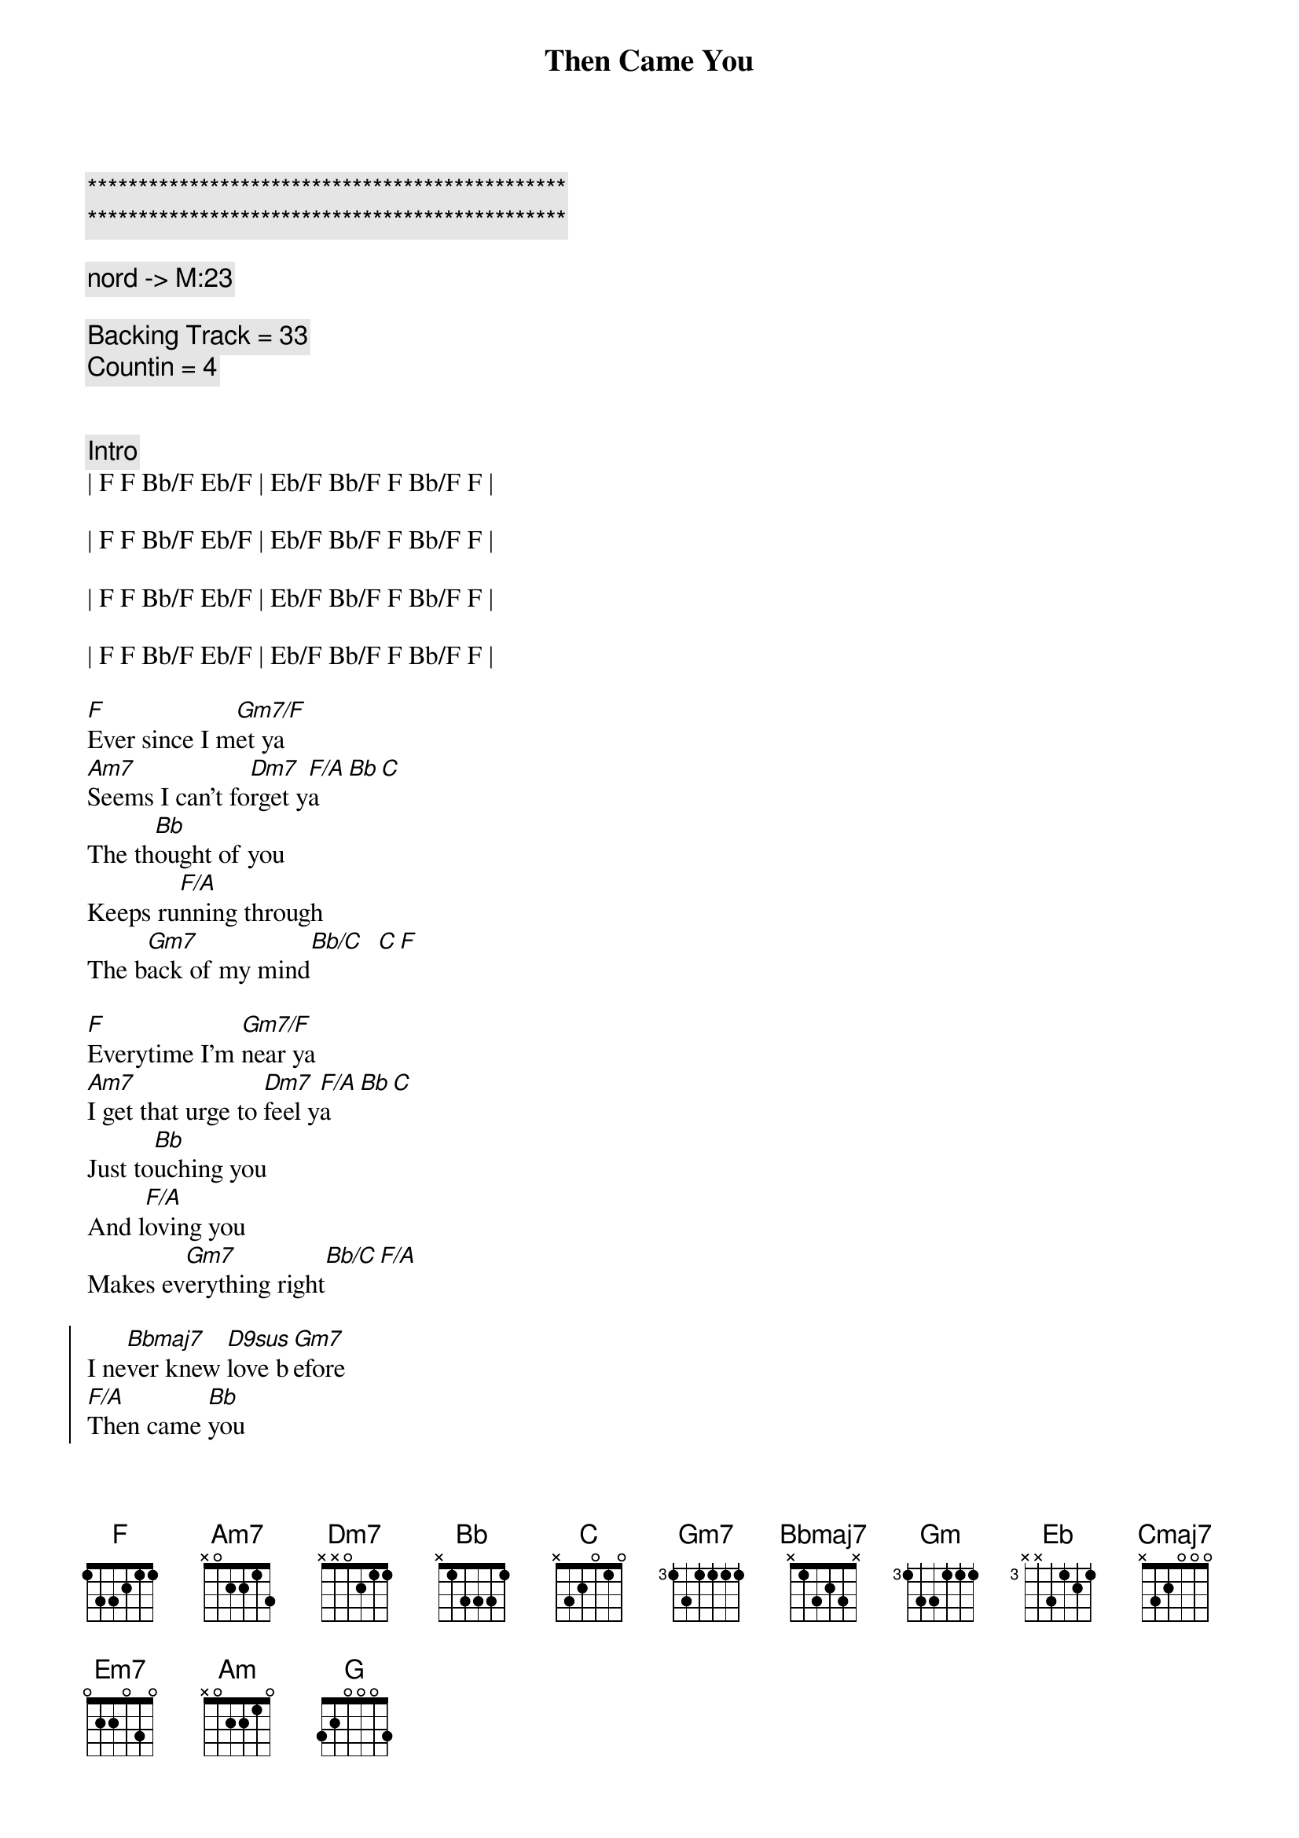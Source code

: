 {title: Then Came You}
{artist: Dionne Warwick}
{key: F}
{duration: 3:00}
{tempo: 116}

{c:***********************************************}
{c:***********************************************}

{comment: nord -> M:23}

{comment: Backing Track = 33}
{comment: Countin = 4}


{comment: Intro}
| F F Bb/F Eb/F | Eb/F Bb/F F Bb/F F |

| F F Bb/F Eb/F | Eb/F Bb/F F Bb/F F |

| F F Bb/F Eb/F | Eb/F Bb/F F Bb/F F |

| F F Bb/F Eb/F | Eb/F Bb/F F Bb/F F |

{start_of_verse}
[F]Ever since I m[Gm7/F]et ya
[Am7]Seems I can't fo[Dm7]rget y[F/A]a[Bb][C]
The th[Bb]ought of you
Keeps ru[F/A]nning through
The b[Gm7]ack of my mind[Bb/C]  [C][F]
{end_of_verse}

{start_of_verse}
[F]Everytime I'm [Gm7/F]near ya
[Am7]I get that urge to [Dm7]feel y[F/A]a[Bb][C]
Just to[Bb]uching you
And l[F/A]oving you
Makes ev[Gm7]erything right[Bb/C][F/A]
{end_of_verse}

{start_of_chorus}
I ne[Bbmaj7]ver knew [D9sus]love b[Gm7]efore
[F/A]Then came [Bb]you
[Dm7]Then came [Gm]you[F/A]
I ne[Bbmaj7]ver knew [D9sus]love b[Gm7]efore
[F/A]Then came [Eb]you
[Bb]Then came [F]you
{end_of_chorus}

{c:Interlude}
| F F Bb/F Eb/F | Eb/F Bb/F F Bb/F F |
| F F Bb/F Eb/F | Eb/F Bb/F F Bb/F F |

{start_of_verse}
[F]Now that I have [Gm7/F]found ya
[Am7]How did I live wit[Dm7]hout y[F/A]a[Bb][C]
It's pl[Bb]ain to see
You're [F/A]all I need
To sa[Gm7]tisfy me[Bb/C]  [C][F]
{end_of_verse}

{start_of_verse}
[F]I'm so darn proud [Gm7/F]of ya
[Am7]I want to sing a[Dm7]bout y[F/A]a[Bb][C]
You're a[Bb]ll I know
You [F/A]made love grow
By to[Gm7]uching my hand[Bb/C][F/A]
{end_of_verse}

{start_of_chorus}
I ne[Bbmaj7]ver knew [D9sus]love b[Gm7]efore
[F/A]Then came [Bb]you
[Dm7]Then came [Gm]you[F/A]
I ne[Bbmaj7]ver knew [D9sus]love b[Gm7]efore
[F/A]Then came [Eb]you
[Bb]Then came [F]you
{end_of_chorus}

{c:Interlude / Key Change}
| F F Bb/F Eb/F | Eb/F Bb/F F Bb/F F |
| F F Bb/F Eb/F | Eb/F Bb/F F Bb/F F |


| F# F# B/F# E/F# | E/F# B/F# F# B/F# F# |
| F# F# B/F# E/F# | E/F# B/F# F# B/F# F# |


| G G C/G  F/G  | F/G C/G G C/G G | 
| G G C/G  F/G  | F/G C/G G C/G G | 

{start_of_chorus}
I ne[Cmaj7]ver knew [E9sus]love b[Am7]efore
[G/B]Then came [C]you
[Em7]Then came [Am]you[G/B]
I ne[Cmaj7]ver knew [E9sus]love b[Am7]efore
[G/B]Then came [F]you
[C]Then came [G]you
{end_of_chorus}

| G G C/G  F/G  | F/G C/G G C/G G | 

{start_of_chorus}
I ne[Cmaj7]ver knew [E9sus]love b[Am7]efore
[G/B]Then came [C]you
[Em7]Then came [Am]you[G/B]
I ne[Cmaj7]ver knew [E9sus]love b[Am7]efore
[G/B]Then came [F]you
[C]Then came [G]you___ [G]
{end_of_chorus}

